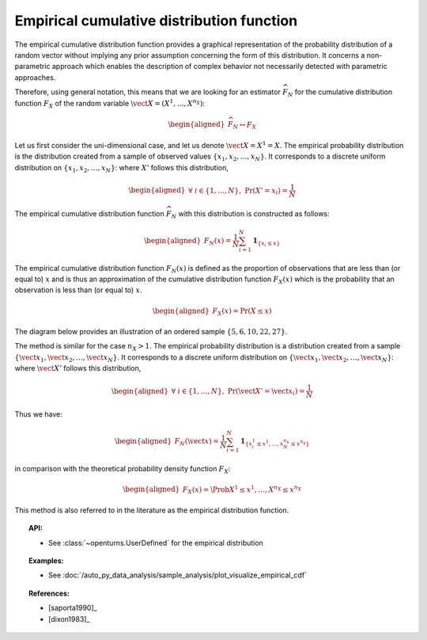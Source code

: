 .. _empirical_cdf:

Empirical cumulative distribution function
------------------------------------------

The empirical cumulative distribution function provides a graphical
representation of the probability distribution of a random vector
without implying any prior assumption concerning the form of this
distribution. It concerns a non-parametric approach which enables the
description of complex behavior not necessarily detected with
parametric approaches.

Therefore, using general notation, this means that we are looking for an
estimator :math:`\widehat{F}_N` for the cumulative distribution function
:math:`F_{X}` of the random variable
:math:`\vect{X} = \left( X^1,\ldots,X^{n_X} \right)`:

.. math::

   \begin{aligned}
       \widehat{F}_N \leftrightarrow F_{X}
     \end{aligned}

Let us first consider the uni-dimensional case, and let us denote
:math:`\vect{X} = X^1 = X`. The empirical probability distribution is
the distribution created from a sample of observed values
:math:`\left\{x_1, x_2, \ldots, x_N\right\}`. It corresponds to a
discrete uniform distribution on
:math:`\left\{x_1, x_2, \ldots, x_N\right\}`: where :math:`X'` follows
this distribution,

.. math::

   \begin{aligned}
       \forall \; i \in \left\{1,\ldots, N\right\} ,\ \textrm{Pr}\left(X'=x_i\right) = \frac{1}{N}
     \end{aligned}

The empirical cumulative distribution function :math:`\widehat{F}_N`
with this distribution is constructed as follows:

.. math::

   \begin{aligned}
       F_N(x) = \frac{1}{N} \sum_{i=1}^N \mathbf{1}_{ \left\{ x_i \leq x \right\} }
     \end{aligned}

The empirical cumulative distribution function :math:`F_N(x)` is defined
as the proportion of observations that are less than (or equal to)
:math:`x` and is thus an approximation of the cumulative distribution
function :math:`F_X(x)` which is the probability that an observation is
less than (or equal to) :math:`x`.

.. math::

   \begin{aligned}
       F_X(x) = \textrm{Pr} \left( X \leq x \right)
     \end{aligned}

The diagram below provides an illustration of an ordered sample
:math:`\left\{5,6,10,22,27\right\}`.

.. plot::

    import openturns as ot
    from matplotlib import pyplot as plt
    from openturns.viewer import View

    sample = [[5.0], [6.0], [10.0], [22.0], [27.0]]
    xmin = 0.0
    xmax = 30.0
    graph = ot.UserDefined(sample).drawCDF(xmin, xmax)
    graph.setTitle('Empirical CDF')
    View(graph)

The method is similar for the case :math:`n_X>1`. The empirical
probability distribution is a distribution created from a sample
:math:`\left\{\vect{x}_1, \vect{x}_2, \ldots, \vect{x}_N\right\}`. It
corresponds to a discrete uniform distribution on
:math:`\left\{\vect{x}_1, \vect{x}_2, \ldots, \vect{x}_N\right\}`: where
:math:`\vect{X}'` follows this distribution,

.. math::

   \begin{aligned}
       \forall \; i \in \left\{1,\ldots, N\right\} ,\ \textrm{Pr}\left(\vect{X}'=\vect{x}_i\right) = \frac{1}{N}
     \end{aligned}

Thus we have:

.. math::

   \begin{aligned}
       F_N(\vect{x}) = \frac{1}{N} \sum_{i=1}^N \mathbf{1}_{ \left\{ x^1_i \leq x^1,\ldots,x^{n_X}_N \leq x^{n_X} \right\} }
     \end{aligned}

in comparison with the theoretical probability density function :math:`F_X`:

.. math::

   \begin{aligned}
       F_X(x) = \Prob{X^1 \leq x^1,\ldots,X^{n_X} \leq x^{n_X}}
     \end{aligned}

This method is also referred to in the literature as the empirical
distribution function.

.. topic:: API:

    - See :class:`~openturns.UserDefined` for the empirical distribution

.. topic:: Examples:

    - See :doc:`/auto_py_data_analysis/sample_analysis/plot_visualize_empirical_cdf`


.. topic:: References:

    - [saporta1990]_
    - [dixon1983]_
